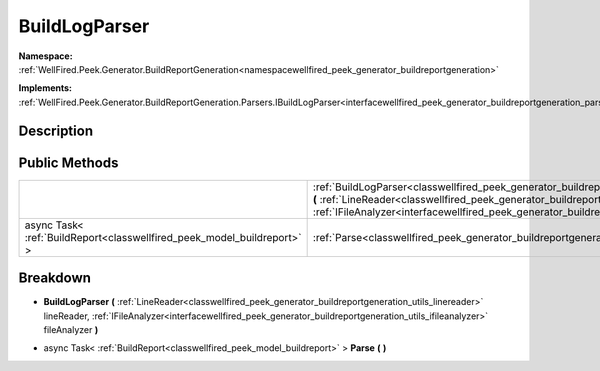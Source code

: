 .. _classwellfired_peek_generator_buildreportgeneration_parsers_buildlogparser:

BuildLogParser
===============

**Namespace:** :ref:`WellFired.Peek.Generator.BuildReportGeneration<namespacewellfired_peek_generator_buildreportgeneration>`

**Implements:** :ref:`WellFired.Peek.Generator.BuildReportGeneration.Parsers.IBuildLogParser<interfacewellfired_peek_generator_buildreportgeneration_parsers_ibuildlogparser>`


Description
------------



Public Methods
---------------

+--------------------------------------------------------------------------+----------------------------------------------------------------------------------------------------------------------------------------------------------------------------------------------------------------------------------------------------------------------------------------------------------------------------------------------------------------------+
|                                                                          |:ref:`BuildLogParser<classwellfired_peek_generator_buildreportgeneration_parsers_buildlogparser_1a125c33844961b02ed64b08a5136f726b>` **(** :ref:`LineReader<classwellfired_peek_generator_buildreportgeneration_utils_linereader>` lineReader, :ref:`IFileAnalyzer<interfacewellfired_peek_generator_buildreportgeneration_utils_ifileanalyzer>` fileAnalyzer **)**   |
+--------------------------------------------------------------------------+----------------------------------------------------------------------------------------------------------------------------------------------------------------------------------------------------------------------------------------------------------------------------------------------------------------------------------------------------------------------+
|async Task< :ref:`BuildReport<classwellfired_peek_model_buildreport>` >   |:ref:`Parse<classwellfired_peek_generator_buildreportgeneration_parsers_buildlogparser_1a0ac92dc50335883c6e99186a335dc6dc>` **(**  **)**                                                                                                                                                                                                                              |
+--------------------------------------------------------------------------+----------------------------------------------------------------------------------------------------------------------------------------------------------------------------------------------------------------------------------------------------------------------------------------------------------------------------------------------------------------------+

Breakdown
----------

.. _classwellfired_peek_generator_buildreportgeneration_parsers_buildlogparser_1a125c33844961b02ed64b08a5136f726b:

-  **BuildLogParser** **(** :ref:`LineReader<classwellfired_peek_generator_buildreportgeneration_utils_linereader>` lineReader, :ref:`IFileAnalyzer<interfacewellfired_peek_generator_buildreportgeneration_utils_ifileanalyzer>` fileAnalyzer **)**

.. _classwellfired_peek_generator_buildreportgeneration_parsers_buildlogparser_1a0ac92dc50335883c6e99186a335dc6dc:

- async Task< :ref:`BuildReport<classwellfired_peek_model_buildreport>` > **Parse** **(**  **)**

